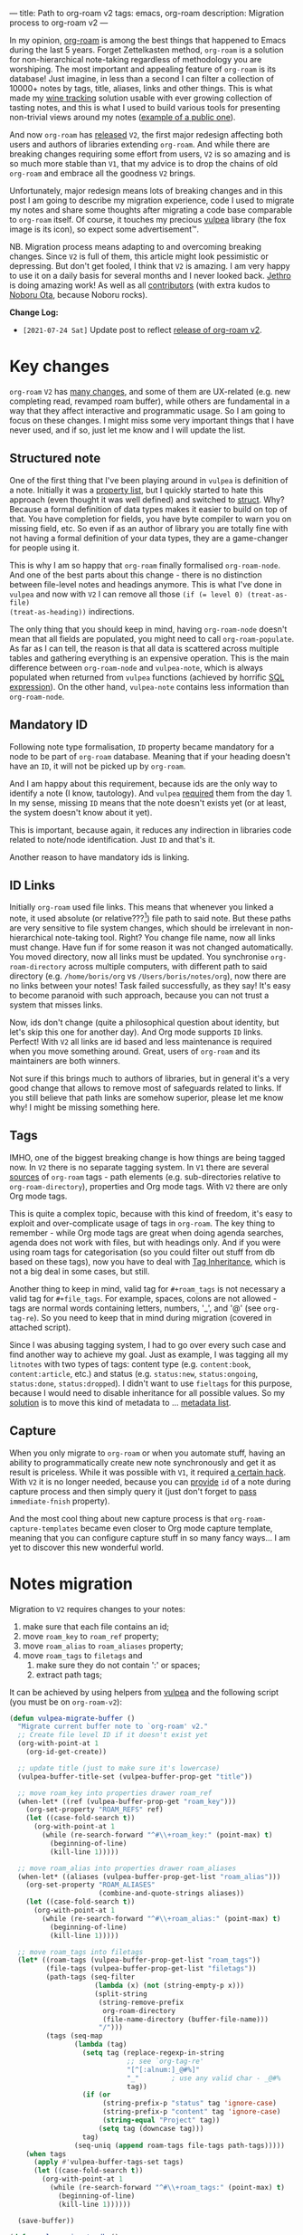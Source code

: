 ---
title: Path to org-roam v2
tags: emacs, org-roam
description: Migration process to org-roam v2
---

#+begin_export html
<div class="image-container-half post-image-split">
<img src="/images/org-roam-logo.png" /><img src="/images/vulpea-logo.png" />
</div>
#+end_export

In my opinion, [[https://github.com/org-roam/org-roam/][org-roam]] is among the best things that happened to Emacs during
the last 5 years. Forget Zettelkasten method, =org-roam= is a solution for
non-hierarchical note-taking regardless of methodology you are worshiping. The
most important and appealing feature of =org-roam= is its database! Just
imagine, in less than a second I can filter a collection of 10000+ notes by
tags, title, aliases, links and other things. This is what made my [[https://github.com/d12frosted/vino][wine tracking]]
solution usable with ever growing collection of tasting notes, and this is what
I used to build various tools for presenting non-trivial views around my notes
([[https://github.com/d12frosted/environment/blob/master/emacs/README.org#managing-litnotes][example of a public one]]).

And now =org-roam= has [[https://github.com/org-roam/org-roam/releases/tag/v2.0.0][released]] =V2=, the first major redesign affecting both
users and authors of libraries extending =org-roam=. And while there are
breaking changes requiring some effort from users, =V2= is so amazing and is so
much more stable than =V1=, that my advice is to drop the chains of old
=org-roam= and embrace all the goodness =V2= brings.

Unfortunately, major redesign means lots of breaking changes and in this post I
am going to describe my migration experience, code I used to migrate my notes
and share some thoughts after migrating a code base comparable to =org-roam=
itself. Of course, it touches my precious [[https://github.com/d12frosted/vulpea][vulpea]] library (the fox image is its
icon), so expect some advertisement™.

NB. Migration process means adapting to and overcoming breaking changes. Since
=V2= is full of them, this article might look pessimistic or depressing. But
don't get fooled, I think that =V2= is amazing. I am very happy to use it on a
daily basis for several months and I never looked back. [[https://github.com/jethrokuan][Jethro]] is doing amazing
work! As well as all [[https://github.com/org-roam/org-roam/graphs/contributors][contributors]] (with extra kudos to [[https://github.com/nobiot][Noboru Ota]], because
Noboru rocks).

*Change Log:*

- ~[2021-07-24 Sat]~ Update post to reflect [[https://github.com/org-roam/org-roam/releases/tag/v2.0.0][release of org-roam v2]].

#+BEGIN_HTML
<!--more-->
#+END_HTML

* Key changes

=org-roam= =V2= has [[https://github.com/org-roam/org-roam/pull/1401][many changes]], and some of them are UX-related (e.g. new
completing read, revamped roam buffer), while others are fundamental in a way
that they affect interactive and programmatic usage. So I am going to focus on
these changes. I might miss some very important things that I have never used,
and if so, just let me know and I will update the list.

** Structured note

One of the first thing that I've been playing around in =vulpea= is definition
of a note. Initially it was a [[https://github.com/d12frosted/vulpea/commit/8820c9af2c71c1e995856432c5106aac2774d162][property list]], but I quickly started to hate this
approach (even thought it was well defined) and switched to [[https://github.com/d12frosted/vulpea/commit/e38a1353c068bf28203ca3ebe93e5a3d6cfd7262][struct]]. Why? Because
a formal definition of data types makes it easier to build on top of that. You
have completion for fields, you have byte compiler to warn you on missing field,
etc. So even if as an author of library you are totally fine with not having a
formal definition of your data types, they are a game-changer for people using
it.

This is why I am so happy that =org-roam= finally formalised =org-roam-node=.
And one of the best parts about this change - there is no distinction between
file-level notes and headings anymore. This is what I've done in =vulpea= and
now with =V2= I can remove all those ~(if (= level 0) (treat-as-file)
(treat-as-heading))~ indirections.

The only thing that you should keep in mind, having =org-roam-node= doesn't mean
that all fields are populated, you might need to call =org-roam-populate=. As
far as I can tell, the reason is that all data is scattered across multiple
tables and gathering everything is an expensive operation. This is the main
difference between =org-roam-node= and =vulpea-note=, which is always populated
when returned from =vulpea= functions (achieved by horrific [[https://github.com/d12frosted/vulpea/blob/c606b33e25c0240ca68350163a0327a0bf08d20d/vulpea-db.el#L85][SQL expression]]). On
the other hand, =vulpea-note= contains less information than =org-roam-node=.

** Mandatory ID

Following note type formalisation, =ID= property became mandatory for a node to
be part of =org-roam= database. Meaning that if your heading doesn't have an
=ID=, it will not be picked up by =org-roam=.

And I am happy about this requirement, because ids are the only way to identify
a note (I know, tautology). And =vulpea= [[https://github.com/d12frosted/vulpea/commit/8820c9af2c71c1e995856432c5106aac2774d162#diff-ecbc1aa90e9ff97a00b0b2aab1551bceee0c4d21993146bdcb1af4de31c9cac6R26][required]] them from the day 1. In my
sense, missing =ID= means that the note doesn't exists yet (or at least, the
system doesn't know about it yet).

This is important, because again, it reduces any indirection in libraries code
related to note/node identification. Just =ID= and that's it.

Another reason to have mandatory ids is linking.

** ID Links

Initially =org-roam= used file links. This means that whenever you linked a
note, it used absolute (or relative???[fn:0]) file path to said note. But these
paths are very sensitive to file system changes, which should be irrelevant in
non-hierarchical note-taking tool. Right? You change file name, now all links
must change. Have fun if for some reason it was not changed automatically. You
moved directory, now all links must be updated. You synchronise
=org-roam-directory= across multiple computers, with different path to said
directory (e.g. =/home/boris/org= vs =/Users/boris/notes/org=), now there are no
links between your notes! Task failed successfully, as they say! It's easy to
become paranoid with such approach, because you can not trust a system that
misses links.

Now, ids don't change (quite a philosophical question about identity, but let's
skip this one for another day). And Org mode supports =ID= links. Perfect! With
=V2= all links are id based and less maintenance is required when you move
something around. Great, users of =org-roam= and its maintainers are both
winners.

Not sure if this brings much to authors of libraries, but in general it's a very
good change that allows to remove most of safeguards related to links. If you
still believe that path links are somehow superior, please let me know why! I
might be missing something here.

** Tags

IMHO, one of the biggest breaking change is how things are being tagged now. In
=V2= there is no separate tagging system. In =V1= there are several [[https://github.com/org-roam/org-roam/blob/8ad141403065bebd5a72f0ef53cf5ef8f2034419/org-roam.el#L195][sources]] of
=org-roam= tags - path elements (e.g. sub-directories relative to
=org-roam-directory=), properties and Org mode tags. With =V2= there are only
Org mode tags.

This is quite a complex topic, because with this kind of freedom, it's easy to
exploit and over-complicate usage of tags in =org-roam=. The key thing to
remember - while Org mode tags are great when doing agenda searches, agenda does
not work with files, but with headings only. And if you were using roam tags for
categorisation (so you could filter out stuff from db based on these tags), now
you have to deal with [[https://orgmode.org/manual/Tag-Inheritance.html#Tag-Inheritance][Tag Inheritance]], which is not a big deal in some cases,
but still.

Another thing to keep in mind, valid tag for =#+roam_tags= is not necessary a
valid tag for =#+file_tags=. For example, spaces, colons are not allowed - tags
are normal words containing letters, numbers, '_', and '@' (see =org-tag-re=).
So you need to keep that in mind during migration (covered in attached script).

Since I was abusing tagging system, I had to go over every such case and find
another way to achieve my goal. Just as example, I was tagging all my =litnotes=
with two types of tags: content type (e.g. =content:book=, =content:article=,
etc.) and status (e.g. =status:new=, =status:ongoing=, =status:done=,
=status:dropped=). I didn't want to use =fieltags= for this purpose, because I
would need to disable inheritance for all possible values. So my [[https://github.com/d12frosted/environment/blob/master/emacs/README.org#managing-litnotes][solution]] is to
move this kind of metadata to ... [[https://github.com/d12frosted/vulpea/tree/c606b33e25c0240ca68350163a0327a0bf08d20d#vulpea-meta][metadata list]].

** Capture

When you only migrate to =org-roam= or when you automate stuff, having an
ability to programmatically create new note synchronously and get it as result
is priceless. While it was possible with =V1=, it required [[https://github.com/d12frosted/vulpea/blob/0f73528e603b1901cbe36eccd536a9113ef0439d/vulpea.el#L167][a certain hack]]. With
=V2= it is no longer needed, because you can [[https://github.com/org-roam/org-roam/pull/1523][provide]] =id= of a note during
capture process and then simply query it (just don't forget to [[https://github.com/d12frosted/vulpea/blob/c606b33e25c0240ca68350163a0327a0bf08d20d/vulpea.el#L350][pass]]
=immediate-fnish= property).

And the most cool thing about new capture process is that
=org-roam-capture-templates= became even closer to Org mode capture template,
meaning that you can configure capture stuff in so many fancy ways... I am yet
to discover this new wonderful world.

* Notes migration

Migration to =V2= requires changes to your notes:

1. make sure that each file contains an id;
2. move =roam_key= to =roam_ref= property;
3. move =roam_alias= to =roam_aliases= property;
4. move =roam_tags= to =filetags= and
   1. make sure they do not contain ':' or spaces;
   2. extract path tags;

It can be achieved by using helpers from [[https://github.com/d12frosted/vulpea/][vulpea]] and the following script (you
must be on =org-roam-v2=):

#+begin_src emacs-lisp
  (defun vulpea-migrate-buffer ()
    "Migrate current buffer note to `org-roam' v2."
    ;; Create file level ID if it doesn't exist yet
    (org-with-point-at 1
      (org-id-get-create))

    ;; update title (just to make sure it's lowercase)
    (vulpea-buffer-title-set (vulpea-buffer-prop-get "title"))

    ;; move roam_key into properties drawer roam_ref
    (when-let* ((ref (vulpea-buffer-prop-get "roam_key")))
      (org-set-property "ROAM_REFS" ref)
      (let ((case-fold-search t))
        (org-with-point-at 1
          (while (re-search-forward "^#\\+roam_key:" (point-max) t)
            (beginning-of-line)
            (kill-line 1)))))

    ;; move roam_alias into properties drawer roam_aliases
    (when-let* ((aliases (vulpea-buffer-prop-get-list "roam_alias")))
      (org-set-property "ROAM_ALIASES"
                        (combine-and-quote-strings aliases))
      (let ((case-fold-search t))
        (org-with-point-at 1
          (while (re-search-forward "^#\\+roam_alias:" (point-max) t)
            (beginning-of-line)
            (kill-line 1)))))

    ;; move roam_tags into filetags
    (let* ((roam-tags (vulpea-buffer-prop-get-list "roam_tags"))
           (file-tags (vulpea-buffer-prop-get-list "filetags"))
           (path-tags (seq-filter
                       (lambda (x) (not (string-empty-p x)))
                       (split-string
                        (string-remove-prefix
                         org-roam-directory
                         (file-name-directory (buffer-file-name)))
                        "/")))
           (tags (seq-map
                  (lambda (tag)
                    (setq tag (replace-regexp-in-string
                               ;; see `org-tag-re'
                               "[^[:alnum:]_@#%]"
                               "_"        ; use any valid char - _@#%
                               tag))
                    (if (or
                         (string-prefix-p "status" tag 'ignore-case)
                         (string-prefix-p "content" tag 'ignore-case)
                         (string-equal "Project" tag))
                        (setq tag (downcase tag)))
                    tag)
                  (seq-uniq (append roam-tags file-tags path-tags)))))
      (when tags
        (apply #'vulpea-buffer-tags-set tags)
        (let ((case-fold-search t))
          (org-with-point-at 1
            (while (re-search-forward "^#\\+roam_tags:" (point-max) t)
              (beginning-of-line)
              (kill-line 1))))))

    (save-buffer))

  (defun vulpea-migrate-db ()
    "Migrate all notes."
    (interactive)
    (dolist (f (org-roam--list-all-files))
      (with-current-buffer (find-file f)
        (message "migrating %s" f)
        (vulpea-migrate-buffer)))

    ;; Step 2: Build cache
    (org-roam-db-sync 'force))
#+end_src

Simply run =M-x vulpea-migrate-db= and wait until the dirty work is done. Let me
know if it doesn't work for you. More discussion around migration can be found
on [[https://www.orgroam.com/manual.html#Migrating-from-Org_002droam-v1][official guide]], [[https://org-roam.discourse.group/t/the-org-roam-v2-great-migration/1505][discourse]], [[https://gist.github.com/jethrokuan/02f41028fb4a6f81787dc420fb99b6e4][GitHub Gist]] and [[https://github.com/org-roam/org-roam/wiki/Hitchhiker's-Rough-Guide-to-Org-roam-V2][GitHub Wiki]].

* Code migration

And this is the trickiest part, because =V2= is taking revolutionary approach
instead of evolutionary approach, you just have to deal with huge amount of
breaking changes. Migrating my notes took around an hour and a half (including
patching migration script, iteratively fixing things, pouring more wine, and
fighting with issues caused by misusing =git-gutter=[fn:1]). Migration of
[[https://github.com/d12frosted/vulpea][vulpea]], [[https://github.com/d12frosted/vino][vino]] and [[https://github.com/d12frosted/environment][personal configs]] took more than a week of work. And it was not
that bad thanks to (1) having =vulpea= and =vino= covered with tests (so I
simply was fixing them), (2) using byte compiler which caught many changes and
(3) having most of my code based on =vulpea=, so lots of stuff got fixed
transitively[fn:2].

Now, the real question is what are the major changes code-wise? Different
database scheme, formalized =org-roam-node= data type, new capture flow, new
utilities (some are gone, but there are many good new ones).

Since =V1= lacked good abstraction over database, it was very common to... well
you know, use =org-roam-db-query= directly to execute arbitrary SQL
queries[fn:3], which of course relies on /knowing/ the scheme. But this coupling
bites really hard with =V2=, because the scheme changed dramatically. So you
just have to sit down and work with *every* query you perform. Some changes are
trivial, some are not. Unfortunately, there is no pill here. My advice is to
minimise amount of direct queries by using functions provided by =org-roam=
or extracting them into your own helpers.

With =org-roam-node= and some other data types everything becomes really nice.
There is no need for indirection for file-level or heading-level nodes anymore.
You know exactly, what fields you have. The only thing you need to keep in
mind - not all fields are populated, so there is =org-roam-populate= that works
with various types.

You can check my PRs related to migration to =V2= for inspiration (unfortunately
most of them already have new unrelated features):

- [[https://github.com/d12frosted/vulpea/pull/92][vulpea#92]]
- [[https://github.com/d12frosted/vino/pull/100][vino#100]]
- [[https://github.com/d12frosted/environment/commit/87d23cd71800b8976d1c40927b6a345b8eac40ac][environment#87d23cd]], with follow-ups:
  - [[https://github.com/d12frosted/environment/commit/57e6fe4417ff367754d3df31eb144efa76ea1073][environment#57e6fe4]]
  - [[https://github.com/d12frosted/environment/commit/1febc7a5b015d98602cd48cb0143b4424a5e8c03][environment#1febc7a]]
  - ... and many more

And before you jump into changing your code base, I suggest to go over
[[https://github.com/org-roam/org-roam/blob/ed16ca75d7556b4d831326804543591836b466d5/doc/org-roam.org#developers-guide-to-org-roam][Developer's Guide to Org-roam]].

* What about vulpea?

Some of the core ideas of =vulpea= got implemented in =org-roam= now (definitely
not claiming that I have played any role in this, I am sure Jethro had this in
mind for a long time). And I asked myself - is there still a need for =vulpea=?
Like, there is =org-roam-node=, why do I need =vulpea-note=? There is new and
wonderful capture process, why do I need =vulpea-create=? Many questions like
this. But fundamentally I think there are only two questions. Is =vulpea= still
useful for *me*? And is =vulpea= still useful for *others*?

For me - definitely yes. Because it gives me abstractions and utilities to build
other stuff on top. Migration process illustrated that I can do all the heavy
lifting in =vulpea= and get most of the stuff fixed in many other places.
Tests[fn:4] made this migration really smooth (of course I have not covered
every single shit).

For others - it's for you to decide, and I believe that yes :) Forget
abstractions, =vulpea= provides various utilities for working with Org Mode and
Org Roam files that you might want to use (for dealing with buffer properties,
e.g. =#+key: value=, and for dealing with description lists). It also provides a
custom configurable interface for selecting notes - =vulpea-select= with
interactive functions using it (=vulpea-find=, =vulpea-find-backlink= and
=vulpea-insert=). I will cover them in a separate article. And of course, my
favourite functions - =vulpea-db-query= and =vulpea-create=.

So I am going to continue support and development of =vulpea= library. And if
you encounter any issues (with code, documentation etc.) or have a feature
request - just don't hesitate to [[https://github.com/d12frosted/vulpea/issues][open an issue]], [[https://github.com/d12frosted/vulpea/discussions][start a discussion]], comment on
this post, or write me an email.

* Any lessons learned?

The most important lesson for me is that =vulpea= has huge ROI. Primary goal of
=vulpea=[fn:5] is to be a /tested/ library for building solutions for note
taking. And this migration process simply proved that the goal worth the effort.

Another lesson I am taking from this situation is that revolutionary approach is
stressful and time consuming for users (not sure about Jethro, I hope he is all
right). Even though in this case it totally worth all the nerves and doubts. It
is stable, polished and better. It also implies another lesson - sequel might be
even better than original :)

I am also annoyed by the fact that I keep abusing tagging system whenever I
encounter it. Whenever it becomes multidimensional, it is a sign to stop and
take a step back. Tags should not turn into total mess[fn:6].

And of course, =org-roam= community is fantastic. I don't read all the messages
on [[https://org-roam.discourse.group/][org-roam.discourse.group]], but when I do, I am simply amazed by all the use
cases you folks have, and how helpful you are! Seriously, this is amazing. And
it also a credit to [[https://github.com/jethrokuan/][Jethro]]. Without doubt, =org-roam= is the best thing happened
in my note-taking life.

* Resources

- [[https://github.com/org-roam/org-roam/pull/1401][org-roam#1401]]
- [[https://org-roam.discourse.group/t/org-roam-major-redesign/1198][Org-roam major redesign]]
- [[https://github.com/org-roam/org-roam/blob/ed16ca75d7556b4d831326804543591836b466d5/doc/org-roam.org#developers-guide-to-org-roam][Developer's Guide to Org-roam]]
- [[https://github.com/org-roam/org-roam/wiki/Hitchhiker's-Rough-Guide-to-Org-roam-V2][Hitchhiker's Rough Guide to Org roam V2]]
- [[https://org-roam.discourse.group/t/the-org-roam-v2-great-migration/1505][The Org-roam v2 Great Migration]]

[fn:0] I don't even remember, because I quickly switched to ID links once they
landed to =org-roam=.

[fn:1] Silly, but I've 'adopted' an approach by Doom Emacs where gutter is
updated asynchronously. And during migration I was opening and modifying too
many org files (hey, more than 10000) which exhausted Emacs. I've spend too much
time trying to figure out why it was happening.

[fn:2] And whatever was using =org-roam= internals was migrated to =vulpea=.

[fn:3] Again, tautology! I love them.

[fn:4] Just for the reference, I am not a TDD advocate. I usually write tests
/after/ features and mostly /before/ bug fixes.

[fn:5] To be precise, =vulpea= (and sometimes =KitsuneBook=) is just a name I am
using for note taking utilities. At some point of time it was a Haskell command
line application... Now it's an Emacs Lisp library leveraging Org Mode and Org
Roam! It definitely has more active life than me.

[fn:6] Maybe a partial mess, but definitely not total.
